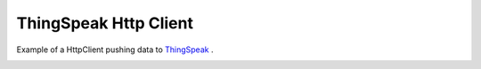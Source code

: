 ThingSpeak Http Client
======================

Example of a HttpClient pushing data to `ThingSpeak <https://thingspeak.com/>`__ .

.. image:: thing-speak.png
   :height: 192px
